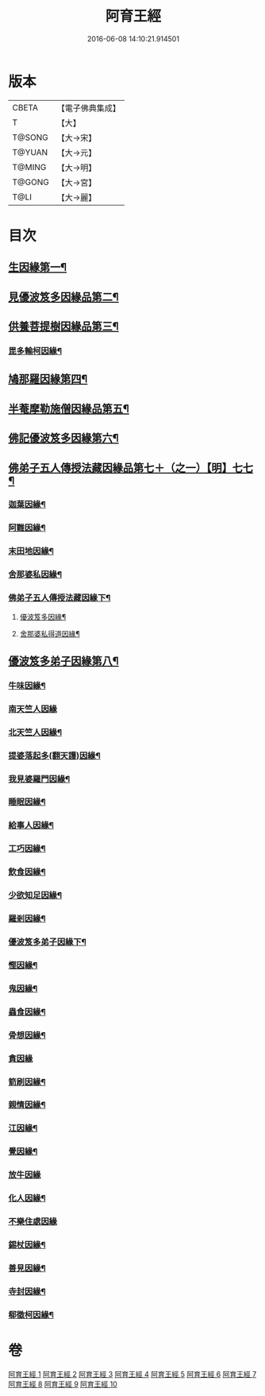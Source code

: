 #+TITLE: 阿育王經 
#+DATE: 2016-06-08 14:10:21.914501

* 版本
 |     CBETA|【電子佛典集成】|
 |         T|【大】     |
 |    T@SONG|【大→宋】   |
 |    T@YUAN|【大→元】   |
 |    T@MING|【大→明】   |
 |    T@GONG|【大→宮】   |
 |      T@LI|【大→麗】   |

* 目次
** [[file:KR6r0032_001.txt::001-0131b6][生因緣第一¶]]
** [[file:KR6r0032_002.txt::002-0135b11][見優波笈多因緣品第二¶]]
** [[file:KR6r0032_003.txt::003-0139a21][供養菩提樹因緣品第三¶]]
*** [[file:KR6r0032_003.txt::003-0141b7][毘多輸柯因緣¶]]
** [[file:KR6r0032_004.txt::004-0144a11][鳩那羅因緣第四¶]]
** [[file:KR6r0032_005.txt::005-0147c13][半菴摩勒施僧因緣品第五¶]]
** [[file:KR6r0032_006.txt::006-0149b24][佛記優波笈多因緣第六¶]]
** [[file:KR6r0032_007.txt::007-0152c14][佛弟子五人傳授法藏因緣品第七＋（之一）【明】七七¶]]
*** [[file:KR6r0032_007.txt::007-0153a6][迦葉因緣¶]]
*** [[file:KR6r0032_007.txt::007-0154b6][阿難因緣¶]]
*** [[file:KR6r0032_007.txt::007-0156a7][末田地因緣¶]]
*** [[file:KR6r0032_007.txt::007-0156b21][舍那婆私因緣¶]]
*** [[file:KR6r0032_008.txt::008-0157b5][佛弟子五人傳授法藏因緣下¶]]
**** [[file:KR6r0032_008.txt::008-0157b6][優波笈多因緣¶]]
**** [[file:KR6r0032_008.txt::008-0161a26][舍那婆私得道因緣¶]]
** [[file:KR6r0032_009.txt::009-0161b16][優波笈多弟子因緣第八¶]]
*** [[file:KR6r0032_009.txt::009-0161c11][牛味因緣¶]]
*** [[file:KR6r0032_009.txt::009-0161c29][南天竺人因緣]]
*** [[file:KR6r0032_009.txt::009-0162c10][北天竺人因緣¶]]
*** [[file:KR6r0032_009.txt::009-0163a7][提婆落起多(翻天護)因緣¶]]
*** [[file:KR6r0032_009.txt::009-0164a4][我見婆羅門因緣¶]]
*** [[file:KR6r0032_009.txt::009-0164a17][睡眠因緣¶]]
*** [[file:KR6r0032_009.txt::009-0164b4][給事人因緣¶]]
*** [[file:KR6r0032_009.txt::009-0164c6][工巧因緣¶]]
*** [[file:KR6r0032_009.txt::009-0165a7][飲食因緣¶]]
*** [[file:KR6r0032_009.txt::009-0165a23][少欲知足因緣¶]]
*** [[file:KR6r0032_009.txt::009-0165b12][羅剎因緣¶]]
*** [[file:KR6r0032_010.txt::010-0165c9][優波笈多弟子因緣下¶]]
*** [[file:KR6r0032_010.txt::010-0166a3][慳因緣¶]]
*** [[file:KR6r0032_010.txt::010-0166a13][鬼因緣¶]]
*** [[file:KR6r0032_010.txt::010-0166a27][蟲食因緣¶]]
*** [[file:KR6r0032_010.txt::010-0166c2][骨想因緣¶]]
*** [[file:KR6r0032_010.txt::010-0166c29][貪因緣]]
*** [[file:KR6r0032_010.txt::010-0167a14][箭刷因緣¶]]
*** [[file:KR6r0032_010.txt::010-0167b17][親情因緣¶]]
*** [[file:KR6r0032_010.txt::010-0167c8][江因緣¶]]
*** [[file:KR6r0032_010.txt::010-0168a7][覺因緣¶]]
*** [[file:KR6r0032_010.txt::010-0168a29][放牛因緣]]
*** [[file:KR6r0032_010.txt::010-0168b8][化人因緣¶]]
*** [[file:KR6r0032_010.txt::010-0168b29][不樂住處因緣]]
*** [[file:KR6r0032_010.txt::010-0168c24][錫杖因緣¶]]
*** [[file:KR6r0032_010.txt::010-0169a8][善見因緣¶]]
*** [[file:KR6r0032_010.txt::010-0169b2][寺封因緣¶]]
*** [[file:KR6r0032_010.txt::010-0169b29][郗徵柯因緣¶]]

* 卷
[[file:KR6r0032_001.txt][阿育王經 1]]
[[file:KR6r0032_002.txt][阿育王經 2]]
[[file:KR6r0032_003.txt][阿育王經 3]]
[[file:KR6r0032_004.txt][阿育王經 4]]
[[file:KR6r0032_005.txt][阿育王經 5]]
[[file:KR6r0032_006.txt][阿育王經 6]]
[[file:KR6r0032_007.txt][阿育王經 7]]
[[file:KR6r0032_008.txt][阿育王經 8]]
[[file:KR6r0032_009.txt][阿育王經 9]]
[[file:KR6r0032_010.txt][阿育王經 10]]

